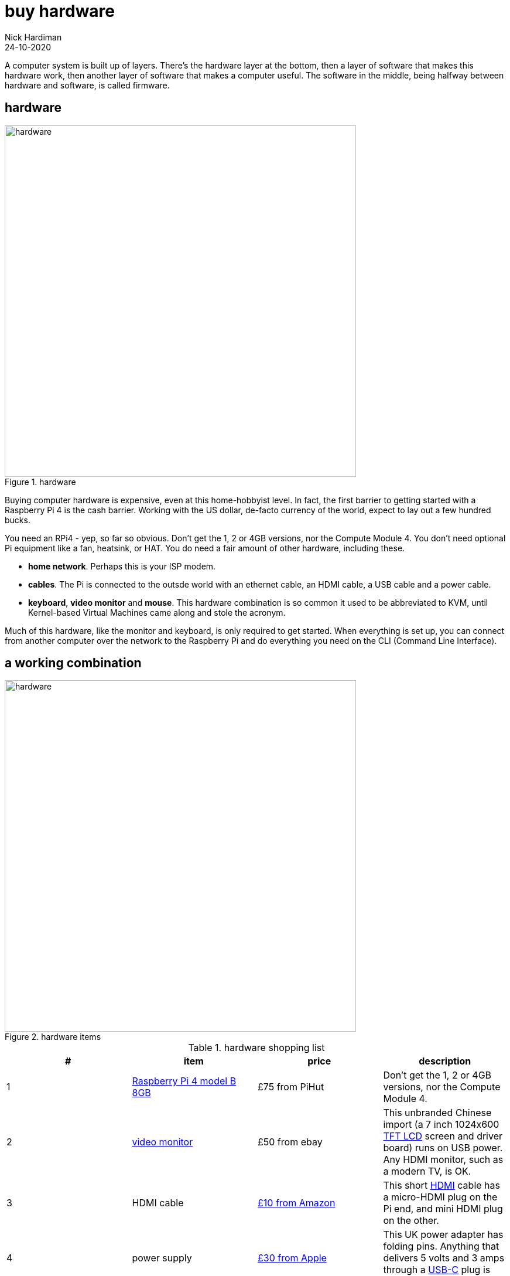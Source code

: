 = buy hardware  
Nick Hardiman 
:source-highlighter: highlight.js
:revdate: 24-10-2020

A computer system is built up of layers. There's the hardware layer at the bottom, then a layer of software that makes this hardware work, then another layer of software that makes a computer useful. The software in the middle, being halfway between hardware and software, is called firmware. 


== hardware 

image::hardware-1.jpeg[hardware,width=600,title="hardware"]

Buying computer hardware is expensive, even at this home-hobbyist level. In fact, the first barrier to getting started with a Raspberry Pi 4 is the cash barrier. Working with the US dollar, de-facto currency of the world, expect to lay out a few hundred bucks. 

You need an RPi4 - yep, so far so obvious. Don't get the 1, 2 or 4GB versions, nor the Compute Module 4. You don't need optional Pi equipment like a fan, heatsink, or HAT. You do need a fair amount of other hardware, including these.

* *home network*. Perhaps this is your ISP modem.
* *cables*. The Pi is connected to the outsde world with an ethernet cable, an HDMI cable, a USB cable and a power cable. 
* *keyboard*, *video monitor* and *mouse*. This hardware combination is so common it used to be abbreviated to KVM, until Kernel-based Virtual Machines came along and stole the acronym. 

Much of this hardware, like the monitor and keyboard, is only required to get started. 
When everything is set up, you can connect from another computer over the network to the Raspberry Pi and do everything you need on the CLI (Command Line Interface).


== a working combination

image::hardware-2.jpeg[hardware,width=600,title="hardware items"]

.hardware shopping list 
|===
| # | item | price | description

| 1 | https://www.raspberrypi.org/products/raspberry-pi-4-model-b/[Raspberry Pi 4 model B 8GB] | £75 from PiHut | Don't get the 1, 2 or 4GB versions, nor the Compute Module 4.
| 2 | https://en.wikipedia.org/wiki/Computer_monitor[video monitor] | £50 from ebay | This unbranded Chinese import (a 7 inch 1024x600 https://en.wikipedia.org/wiki/Thin-film-transistor_liquid-crystal_display[TFT LCD] screen and driver board) runs on USB power. Any HDMI monitor, such as a modern TV, is OK. 
| 3 | HDMI cable | https://www.amazon.co.uk/[£10 from Amazon] | This short https://en.wikipedia.org/wiki/HDMI[HDMI] cable has a micro-HDMI plug on the Pi end, and mini HDMI plug on the other.
| 4 | power supply | https://www.apple.com/uk/shop/product/MGMY3B/A/apple-5w-usb-power-adapter-folding-pins[£30 from Apple] | This UK power adapter has folding pins.  Anything that delivers 5 volts and 3 amps through a https://en.wikipedia.org/wiki/USB-C[USB-C] plug is OK. 
| 5 | USB cable | $90 | This powers the monitor.
| 6 | https://en.wikipedia.org/wiki/USB_flash_drive[USB flash drive] containing the OS | £90 | 
| 7 | https://en.wikipedia.org/wiki/Ethernet_over_twisted_pair[ethernet cable] | $10 | This connects the current network to the Raspberry Pi
| 8 | https://en.wikipedia.org/wiki/USB_flash_drive[USB flash drive] containing the install ISO | £90 | 
| 9 | https://en.wikipedia.org/wiki/Computer_keyboard[keyboard] | https://cpc.farnell.com/raspberry-pi/rpi-keyb-uk-red-white/raspberry-pi-keyboard-red-white/dp/SC15141[£16 from Farnell] | Any keyboard that has a https://en.wikipedia.org/wiki/USB#Connectors[USB Type-A plug] will do. Some reduced keyboards are missing useful keys such as #, / and [esc].
| 10 | https://en.wikipedia.org/wiki/Computer_mouse[mouse] | https://cpc.farnell.com/raspberry-pi/rpi-mouse-red-white/raspberry-pi-mouse-red-white/dp/SC15139[£8 from Farnell] | Any mouse that has a USB A plug will do. 

|===



